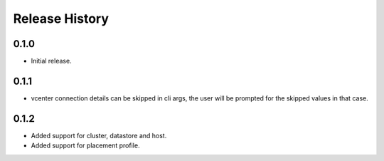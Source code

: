 .. :changelog:

Release History
===============

0.1.0
++++++
* Initial release.

0.1.1
++++++
* vcenter connection details can be skipped in cli args, the user will be prompted for the skipped values in that case.

0.1.2
++++++
* Added support for cluster, datastore and host.
* Added support for placement profile.
